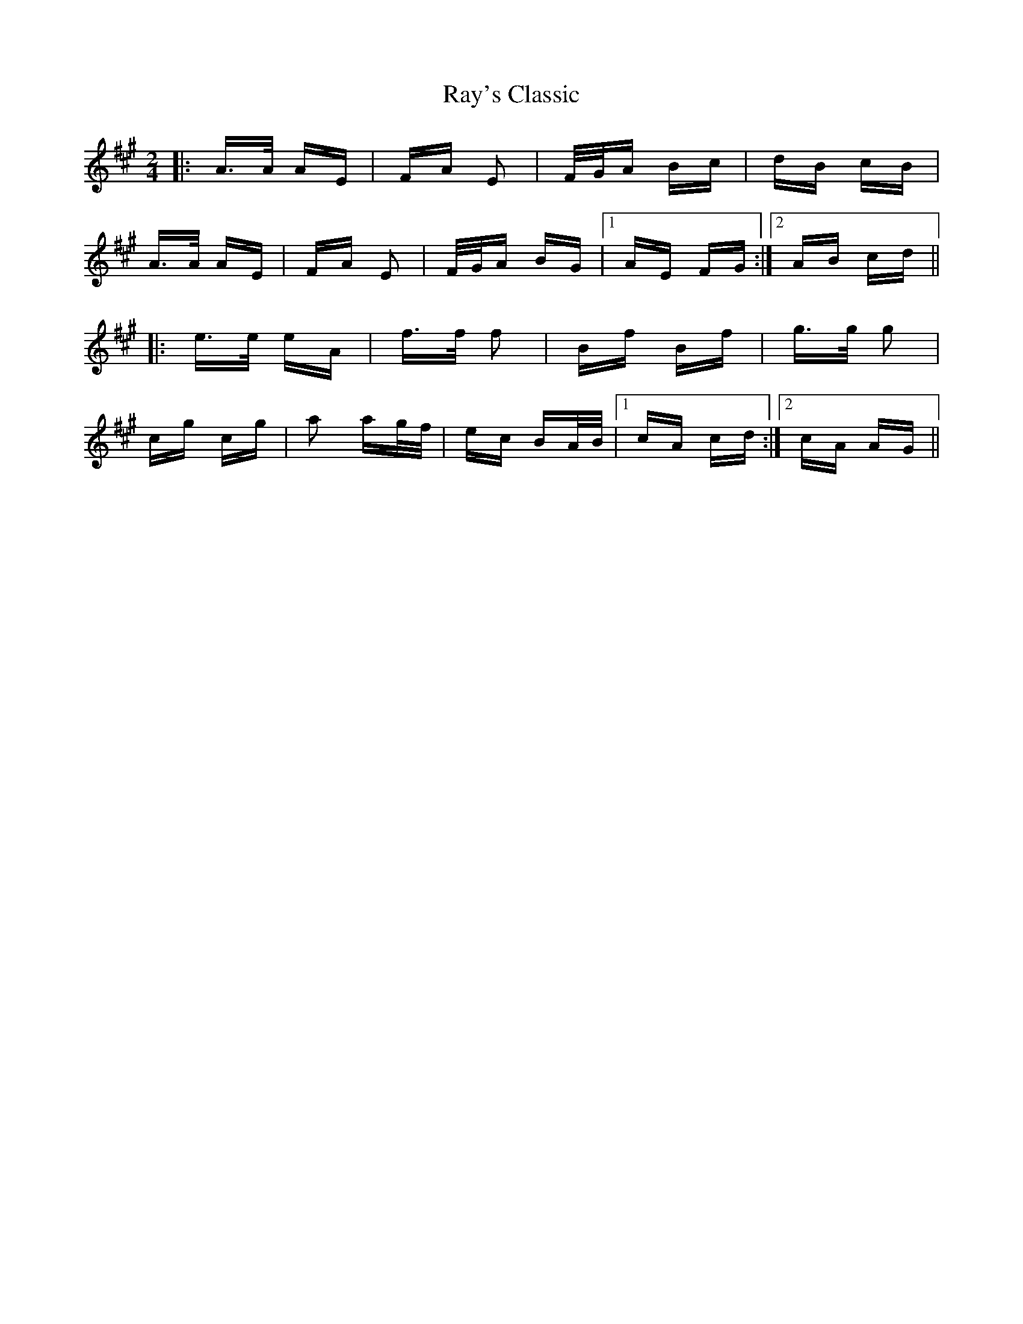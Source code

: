 X: 33797
T: Ray's Classic
R: polka
M: 2/4
K: Amajor
|:A>A AE|FA E2|F/G/A Bc|dB cB|
A>A AE|FA E2|F/G/A BG|1 AE FG:|2 AB cd||
|:e>e eA|f>f f2|Bf Bf|g>g g2|
cg cg|a2 ag/f/|ec BA/B/|1 cA cd:|2 cA AG||

